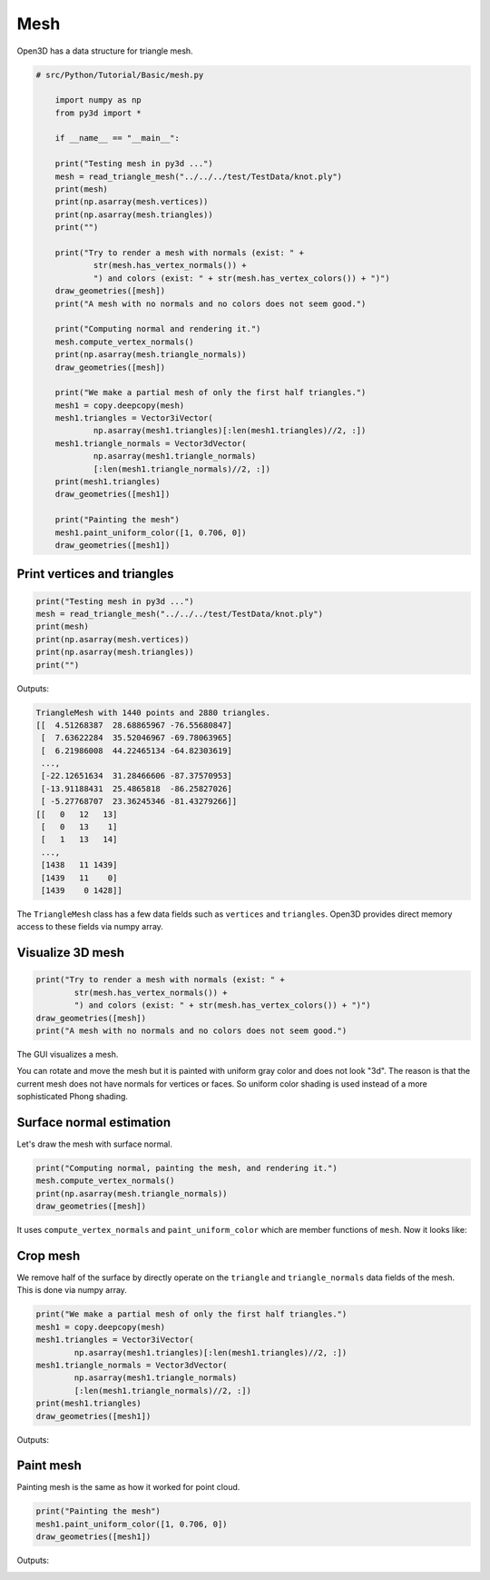 .. _mesh:

Mesh
-------------------------------------

Open3D has a data structure for triangle mesh.

.. code-block:: python

    # src/Python/Tutorial/Basic/mesh.py

        import numpy as np
        from py3d import *

        if __name__ == "__main__":

        print("Testing mesh in py3d ...")
        mesh = read_triangle_mesh("../../../test/TestData/knot.ply")
        print(mesh)
        print(np.asarray(mesh.vertices))
        print(np.asarray(mesh.triangles))
        print("")

        print("Try to render a mesh with normals (exist: " +
                str(mesh.has_vertex_normals()) +
                ") and colors (exist: " + str(mesh.has_vertex_colors()) + ")")
        draw_geometries([mesh])
        print("A mesh with no normals and no colors does not seem good.")

        print("Computing normal and rendering it.")
        mesh.compute_vertex_normals()
        print(np.asarray(mesh.triangle_normals))
        draw_geometries([mesh])

        print("We make a partial mesh of only the first half triangles.")
        mesh1 = copy.deepcopy(mesh)
        mesh1.triangles = Vector3iVector(
                np.asarray(mesh1.triangles)[:len(mesh1.triangles)//2, :])
        mesh1.triangle_normals = Vector3dVector(
                np.asarray(mesh1.triangle_normals)
                [:len(mesh1.triangle_normals)//2, :])
        print(mesh1.triangles)
        draw_geometries([mesh1])

        print("Painting the mesh")
        mesh1.paint_uniform_color([1, 0.706, 0])
        draw_geometries([mesh1])


.. _print_vertices_and_triangles:

Print vertices and triangles
=====================================

.. code-block:: python

    print("Testing mesh in py3d ...")
    mesh = read_triangle_mesh("../../../test/TestData/knot.ply")
    print(mesh)
    print(np.asarray(mesh.vertices))
    print(np.asarray(mesh.triangles))
    print("")

Outputs:

.. code-block:: sh

    TriangleMesh with 1440 points and 2880 triangles.
    [[  4.51268387  28.68865967 -76.55680847]
     [  7.63622284  35.52046967 -69.78063965]
     [  6.21986008  44.22465134 -64.82303619]
     ...,
     [-22.12651634  31.28466606 -87.37570953]
     [-13.91188431  25.4865818  -86.25827026]
     [ -5.27768707  23.36245346 -81.43279266]]
    [[   0   12   13]
     [   0   13    1]
     [   1   13   14]
     ...,
     [1438   11 1439]
     [1439   11    0]
     [1439    0 1428]]

The ``TriangleMesh`` class has a few data fields such as ``vertices`` and ``triangles``. Open3D provides direct memory access to these fields via numpy array.

.. _visualize_3d_mesh:

Visualize 3D mesh
=====================================

.. code-block:: python

    print("Try to render a mesh with normals (exist: " +
            str(mesh.has_vertex_normals()) +
            ") and colors (exist: " + str(mesh.has_vertex_colors()) + ")")
    draw_geometries([mesh])
    print("A mesh with no normals and no colors does not seem good.")

The GUI visualizes a mesh.

.. image:: ../../_static/Basic/mesh/without_shading.png
    :width: 400px

You can rotate and move the mesh but it is painted with uniform gray color and does not look "3d". The reason is that the current mesh does not have normals for vertices or faces. So uniform color shading is used instead of a more sophisticated Phong shading.

.. _surface_normal_estimation:

Surface normal estimation
=====================================

Let's draw the mesh with surface normal.

.. code-block:: python

    print("Computing normal, painting the mesh, and rendering it.")
    mesh.compute_vertex_normals()
    print(np.asarray(mesh.triangle_normals))
    draw_geometries([mesh])

It uses ``compute_vertex_normals`` and ``paint_uniform_color`` which are member functions of ``mesh``.
Now it looks like:

.. image:: ../../_static/Basic/mesh/with_shading.png
    :width: 400px

Crop mesh
=====================================

We remove half of the surface by directly operate on the ``triangle`` and ``triangle_normals`` data fields of the mesh. This is done via numpy array.

.. code-block:: python

    print("We make a partial mesh of only the first half triangles.")
    mesh1 = copy.deepcopy(mesh)
    mesh1.triangles = Vector3iVector(
            np.asarray(mesh1.triangles)[:len(mesh1.triangles)//2, :])
    mesh1.triangle_normals = Vector3dVector(
            np.asarray(mesh1.triangle_normals)
            [:len(mesh1.triangle_normals)//2, :])
    print(mesh1.triangles)
    draw_geometries([mesh1])

Outputs:

.. image:: ../../_static/Basic/mesh/half.png
    :width: 400px


Paint mesh
=====================================

Painting mesh is the same as how it worked for point cloud.

.. code-block:: python

    print("Painting the mesh")
    mesh1.paint_uniform_color([1, 0.706, 0])
    draw_geometries([mesh1])

Outputs:

.. image:: ../../_static/Basic/mesh/half_color.png
    :width: 400px
